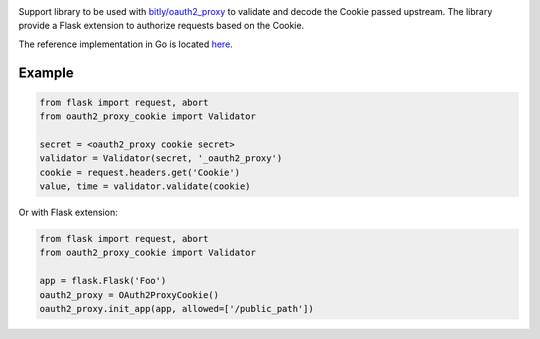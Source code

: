.. image:: https://circleci.com/gh/isra17/oauth2-proxy-cookie.svg?style=svg
    :target: https://circleci.com/gh/isra17/oauth2-proxy-cookie

Support library to be used with `bitly/oauth2_proxy
<https://github.com/bitly/oauth2_proxy>`_ to validate and decode the Cookie
passed upstream. The library provide a Flask extension to authorize requests
based on the Cookie.

The reference implementation in Go is located `here
<https://github.com/bitly/oauth2_proxy/blob/master/cookie/cookies.go>`_.

Example
=======

.. code:: python

  from flask import request, abort
  from oauth2_proxy_cookie import Validator

  secret = <oauth2_proxy cookie secret>
  validator = Validator(secret, '_oauth2_proxy')
  cookie = request.headers.get('Cookie')
  value, time = validator.validate(cookie)

Or with Flask extension:

.. code:: python

  from flask import request, abort
  from oauth2_proxy_cookie import Validator

  app = flask.Flask('Foo')
  oauth2_proxy = OAuth2ProxyCookie()
  oauth2_proxy.init_app(app, allowed=['/public_path'])
